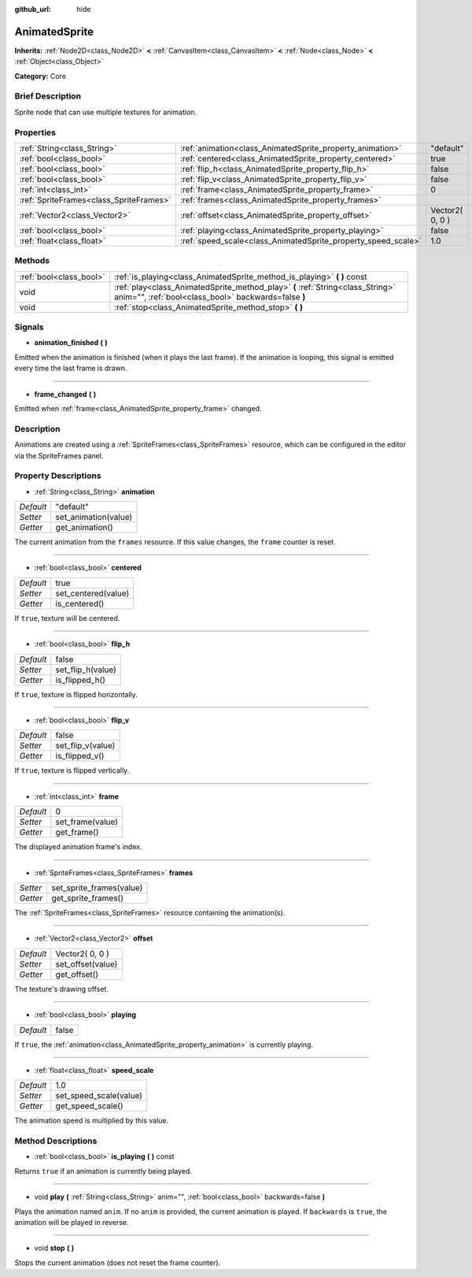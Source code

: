 :github_url: hide

.. Generated automatically by doc/tools/makerst.py in Godot's source tree.
.. DO NOT EDIT THIS FILE, but the AnimatedSprite.xml source instead.
.. The source is found in doc/classes or modules/<name>/doc_classes.

.. _class_AnimatedSprite:

AnimatedSprite
==============

**Inherits:** :ref:`Node2D<class_Node2D>` **<** :ref:`CanvasItem<class_CanvasItem>` **<** :ref:`Node<class_Node>` **<** :ref:`Object<class_Object>`

**Category:** Core

Brief Description
-----------------

Sprite node that can use multiple textures for animation.

Properties
----------

+-----------------------------------------+---------------------------------------------------------------+-----------------+
| :ref:`String<class_String>`             | :ref:`animation<class_AnimatedSprite_property_animation>`     | "default"       |
+-----------------------------------------+---------------------------------------------------------------+-----------------+
| :ref:`bool<class_bool>`                 | :ref:`centered<class_AnimatedSprite_property_centered>`       | true            |
+-----------------------------------------+---------------------------------------------------------------+-----------------+
| :ref:`bool<class_bool>`                 | :ref:`flip_h<class_AnimatedSprite_property_flip_h>`           | false           |
+-----------------------------------------+---------------------------------------------------------------+-----------------+
| :ref:`bool<class_bool>`                 | :ref:`flip_v<class_AnimatedSprite_property_flip_v>`           | false           |
+-----------------------------------------+---------------------------------------------------------------+-----------------+
| :ref:`int<class_int>`                   | :ref:`frame<class_AnimatedSprite_property_frame>`             | 0               |
+-----------------------------------------+---------------------------------------------------------------+-----------------+
| :ref:`SpriteFrames<class_SpriteFrames>` | :ref:`frames<class_AnimatedSprite_property_frames>`           |                 |
+-----------------------------------------+---------------------------------------------------------------+-----------------+
| :ref:`Vector2<class_Vector2>`           | :ref:`offset<class_AnimatedSprite_property_offset>`           | Vector2( 0, 0 ) |
+-----------------------------------------+---------------------------------------------------------------+-----------------+
| :ref:`bool<class_bool>`                 | :ref:`playing<class_AnimatedSprite_property_playing>`         | false           |
+-----------------------------------------+---------------------------------------------------------------+-----------------+
| :ref:`float<class_float>`               | :ref:`speed_scale<class_AnimatedSprite_property_speed_scale>` | 1.0             |
+-----------------------------------------+---------------------------------------------------------------+-----------------+

Methods
-------

+-------------------------+----------------------------------------------------------------------------------------------------------------------------------------+
| :ref:`bool<class_bool>` | :ref:`is_playing<class_AnimatedSprite_method_is_playing>` **(** **)** const                                                            |
+-------------------------+----------------------------------------------------------------------------------------------------------------------------------------+
| void                    | :ref:`play<class_AnimatedSprite_method_play>` **(** :ref:`String<class_String>` anim="", :ref:`bool<class_bool>` backwards=false **)** |
+-------------------------+----------------------------------------------------------------------------------------------------------------------------------------+
| void                    | :ref:`stop<class_AnimatedSprite_method_stop>` **(** **)**                                                                              |
+-------------------------+----------------------------------------------------------------------------------------------------------------------------------------+

Signals
-------

.. _class_AnimatedSprite_signal_animation_finished:

- **animation_finished** **(** **)**

Emitted when the animation is finished (when it plays the last frame). If the animation is looping, this signal is emitted every time the last frame is drawn.

----

.. _class_AnimatedSprite_signal_frame_changed:

- **frame_changed** **(** **)**

Emitted when :ref:`frame<class_AnimatedSprite_property_frame>` changed.

Description
-----------

Animations are created using a :ref:`SpriteFrames<class_SpriteFrames>` resource, which can be configured in the editor via the SpriteFrames panel.

Property Descriptions
---------------------

.. _class_AnimatedSprite_property_animation:

- :ref:`String<class_String>` **animation**

+-----------+----------------------+
| *Default* | "default"            |
+-----------+----------------------+
| *Setter*  | set_animation(value) |
+-----------+----------------------+
| *Getter*  | get_animation()      |
+-----------+----------------------+

The current animation from the ``frames`` resource. If this value changes, the ``frame`` counter is reset.

----

.. _class_AnimatedSprite_property_centered:

- :ref:`bool<class_bool>` **centered**

+-----------+---------------------+
| *Default* | true                |
+-----------+---------------------+
| *Setter*  | set_centered(value) |
+-----------+---------------------+
| *Getter*  | is_centered()       |
+-----------+---------------------+

If ``true``, texture will be centered.

----

.. _class_AnimatedSprite_property_flip_h:

- :ref:`bool<class_bool>` **flip_h**

+-----------+-------------------+
| *Default* | false             |
+-----------+-------------------+
| *Setter*  | set_flip_h(value) |
+-----------+-------------------+
| *Getter*  | is_flipped_h()    |
+-----------+-------------------+

If ``true``, texture is flipped horizontally.

----

.. _class_AnimatedSprite_property_flip_v:

- :ref:`bool<class_bool>` **flip_v**

+-----------+-------------------+
| *Default* | false             |
+-----------+-------------------+
| *Setter*  | set_flip_v(value) |
+-----------+-------------------+
| *Getter*  | is_flipped_v()    |
+-----------+-------------------+

If ``true``, texture is flipped vertically.

----

.. _class_AnimatedSprite_property_frame:

- :ref:`int<class_int>` **frame**

+-----------+------------------+
| *Default* | 0                |
+-----------+------------------+
| *Setter*  | set_frame(value) |
+-----------+------------------+
| *Getter*  | get_frame()      |
+-----------+------------------+

The displayed animation frame's index.

----

.. _class_AnimatedSprite_property_frames:

- :ref:`SpriteFrames<class_SpriteFrames>` **frames**

+----------+--------------------------+
| *Setter* | set_sprite_frames(value) |
+----------+--------------------------+
| *Getter* | get_sprite_frames()      |
+----------+--------------------------+

The :ref:`SpriteFrames<class_SpriteFrames>` resource containing the animation(s).

----

.. _class_AnimatedSprite_property_offset:

- :ref:`Vector2<class_Vector2>` **offset**

+-----------+-------------------+
| *Default* | Vector2( 0, 0 )   |
+-----------+-------------------+
| *Setter*  | set_offset(value) |
+-----------+-------------------+
| *Getter*  | get_offset()      |
+-----------+-------------------+

The texture's drawing offset.

----

.. _class_AnimatedSprite_property_playing:

- :ref:`bool<class_bool>` **playing**

+-----------+-------+
| *Default* | false |
+-----------+-------+

If ``true``, the :ref:`animation<class_AnimatedSprite_property_animation>` is currently playing.

----

.. _class_AnimatedSprite_property_speed_scale:

- :ref:`float<class_float>` **speed_scale**

+-----------+------------------------+
| *Default* | 1.0                    |
+-----------+------------------------+
| *Setter*  | set_speed_scale(value) |
+-----------+------------------------+
| *Getter*  | get_speed_scale()      |
+-----------+------------------------+

The animation speed is multiplied by this value.

Method Descriptions
-------------------

.. _class_AnimatedSprite_method_is_playing:

- :ref:`bool<class_bool>` **is_playing** **(** **)** const

Returns ``true`` if an animation is currently being played.

----

.. _class_AnimatedSprite_method_play:

- void **play** **(** :ref:`String<class_String>` anim="", :ref:`bool<class_bool>` backwards=false **)**

Plays the animation named ``anim``. If no ``anim`` is provided, the current animation is played. If ``backwards`` is ``true``, the animation will be played in reverse.

----

.. _class_AnimatedSprite_method_stop:

- void **stop** **(** **)**

Stops the current animation (does not reset the frame counter).

